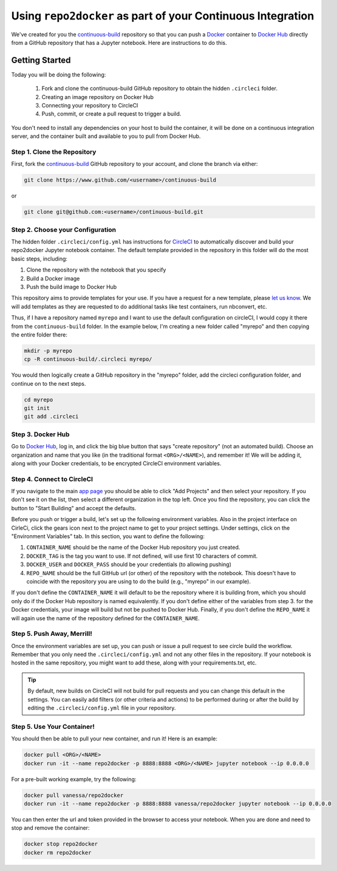 .. _deploy:

Using ``repo2docker`` as part of your Continuous Integration
============================================================

We've created for you the `continuous-build <https://www.github.com/binder-examples/continuous-build/>`_
repository so that you can push a `Docker <https://docs.docker.com/>`_ container
to `Docker Hub <https://hub.docker.com/>`_ directly from a GitHub repository
that has a Jupyter notebook. Here are instructions to do this.

Getting Started
---------------
Today you will be doing the following:

 1. Fork and clone the continuous-build GitHub repository to obtain the hidden ``.circleci`` folder.
 2. Creating an image repository on Docker Hub
 3. Connecting your repository to CircleCI
 4. Push, commit, or create a pull request to trigger a build.

You don't need to install any dependencies on your host to build the container, it will be done
on a continuous integration server, and the container built and available to you
to pull from Docker Hub.


Step 1. Clone the Repository
............................
First, fork the `continuous-build <https://www.github.com/binder-examples/continuous-build/>`_ GitHub
repository to your account, and clone the branch via either:

.. code-block:: console

    git clone https://www.github.com/<username>/continuous-build

or

.. code-block:: console

    git clone git@github.com:<username>/continuous-build.git


Step 2. Choose your Configuration
.................................

The hidden folder ``.circleci/config.yml`` has instructions for `CircleCI <https://circleci.com/dashboard/>`_
to automatically discover and build your repo2docker Jupyter notebook container.
The default template provided in the repository in this folder will do the most basic steps,
including:

1. Clone the repository with the notebook that you specify
2. Build a Docker image
3. Push the build image to Docker Hub

This repository aims to provide templates for your use.
If you have a request for a new template, please
`let us know <https://www.github.com/binder-examples/continuous-build/issues/>`_.
We will add templates as they are requested to do additional tasks like test containers, run
nbconvert, etc.

Thus, if I have a repository named ``myrepo`` and I want to use the default configuration on circleCI,
I would copy it there from the ``continuous-build`` folder. In the example below, I'm
creating a new folder called "myrepo" and then copying the entire folder there:

.. code-block:: console

    mkdir -p myrepo
    cp -R continuous-build/.circleci myrepo/

You would then logically create a GitHub repository in the "myrepo" folder,
add the circleci configuration folder, and continue on to the next steps.

.. code-block:: console

    cd myrepo
    git init
    git add .circleci


Step 3. Docker Hub
..................
Go to `Docker Hub <https://hub.docker.com/>`_, log in, and click the big blue
button that says "create repository" (not an automated build). Choose an organization
and name that you like (in the traditional format ``<ORG>/<NAME>``), and
remember it! We will be adding it, along with your
Docker credentials, to be encrypted CircleCI environment variables.


Step 4. Connect to CircleCI
...........................
If you navigate to the main `app page <https://circleci.com/dashboard/>`_ you
should be able to click "Add Projects" and then select your repository. If you don't
see it on the list, then select a different organization in the top left. Once
you find the repository, you can click the button to "Start Building" and accept
the defaults.

Before you push or trigger a build, let's set up the following environment variables.
Also in the project interface on CirleCi, click the gears icon next to the project
name to get to your project settings. Under settings, click on the "Environment
Variables" tab. In this section, you want to define the following:

1. ``CONTAINER_NAME`` should be the name of the Docker Hub repository you just created.
2. ``DOCKER_TAG`` is the tag you want to use. If not defined, will use first 10 characters of commit.
3. ``DOCKER_USER`` and ``DOCKER_PASS`` should be your credentials (to allowing pushing)
4. ``REPO_NAME`` should be the full GitHub url (or other) of the repository with the notebook. This doesn't have to coincide with the repository you are using to do the build (e.g., "myrepo" in our example).

If you don't define the ``CONTAINER_NAME`` it will default to be the repository where it is
building from, which you should only do if the Docker Hub repository is named equivalently.
If you don't define either of the variables from step 3. for the Docker credentials, your
image will build but not be pushed to Docker Hub. Finally, if you don't define the ``REPO_NAME``
it will again use the name of the repository defined for the ``CONTAINER_NAME``.

Step 5. Push Away, Merrill!
...........................

Once the environment variables are set up, you can push or issue a pull request
to see circle build the workflow. Remember that you only need the ``.circleci/config.yml``
and not any other files in the repository. If your notebook is hosted in the same repository,
you might want to add these, along with your requirements.txt, etc.

.. tip::
    By default, new builds on CircleCI will not build for
    pull requests and you can change this default in the settings. You can easily add
    filters (or other criteria and actions) to be performed during or after the build
    by editing the ``.circleci/config.yml`` file in your repository.


Step 5. Use Your Container!
...........................

You should then be able to pull your new container, and run it! Here is an example:

.. code-block:: console

    docker pull <ORG>/<NAME>
    docker run -it --name repo2docker -p 8888:8888 <ORG>/<NAME> jupyter notebook --ip 0.0.0.0


For a pre-built working example, try the following:

.. code-block:: console

    docker pull vanessa/repo2docker
    docker run -it --name repo2docker -p 8888:8888 vanessa/repo2docker jupyter notebook --ip 0.0.0.0

You can then enter the url and token provided in the browser to access your notebook. When you are done and need to stop and remove the container:

.. code-block:: console

    docker stop repo2docker
    docker rm repo2docker
